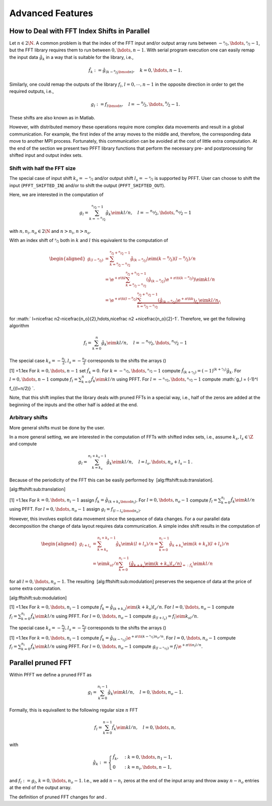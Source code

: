 Advanced Features
=================

How to Deal with FFT Index Shifts in Parallel
---------------------------------------------

Let :math:`n\in2\N`. A common problem is that the index of the FFT input
and/or output array runs between
:math:`-\nicefrac n2,\hdots,\nicefrac n2-1`, but the FFT library
requires them to run between :math:`0,\hdots,n-1`. With serial program
execution one can easily remap the input data :math:`\hat g_k` in a way
that is suitable for the library, i.e.,

.. math:: \hat f_k := \hat g_{(k-\nicefrac n2\bmod n)}, \quad k = 0,\hdots,n-1.

Similarly, one could remap the outputs of the library :math:`f_l`,
:math:`l=0,\cdots,n-1` in the opposite direction in order to get the
required outputs, i.e.,

.. math:: g_l := f_{l \bmod n}, \quad l = -\nicefrac n2,\hdots,\nicefrac n2-1.

These shifts are also known as in Matlab.

However, with distributed memory these operations require more complex
data movements and result in a global communication. For example, the
first index of the array moves to the middle and, therefore, the
corresponding data move to another MPI process. Fortunately, this
communication can be avoided at the cost of little extra computation. At
the end of the section we present two PFFT library functions that
perform the necessary pre- and postprocessing for shifted input and
output index sets.

Shift with half the FFT size
~~~~~~~~~~~~~~~~~~~~~~~~~~~~

The special case of input shift :math:`k_s=-\nicefrac n2` and/or output
shift :math:`l_s=-\nicefrac n2` is supported by PFFT. User can choose to
shift the input (``PFFT_SHIFTED_IN``) and/or to shift the output
(``PFFT_SHIFTED_OUT``).

Here, we are interested in the computation of

.. math:: g_l = \sum_{k=-\nicefrac{n_i}{2}}^{\nicefrac{n_i}{2}-1} \hat g_k \eim{kl/n}, \quad l=-\nicefrac{n_o}{2},\hdots,\nicefrac{n_o}{2}-1

with :math:`n, n_i, n_o \in 2\N` and :math:`n>n_i`, :math:`n>n_o`.

With an index shift of :math:`\nicefrac n2` both in :math:`k` and
:math:`l` this equivalent to the computation of

.. math::

   \begin{aligned}
     g_{(l-\nicefrac{n}{2})}
     &= \sum_{k=\nicefrac{n}{2}-\nicefrac{n_i}{2}}^{\nicefrac{n}{2}+\nicefrac{n_i}{2}-1}
        \hat g_{(k-\nicefrac{n}{2})} \eim{(k-\nicefrac n2)(l-\nicefrac n2)/n} \\
     &= \e^{+\pi\ti l} 
          \sum_{k=\nicefrac{n}{2}-\nicefrac{n_i}{2}}^{\nicefrac{n}{2}+\nicefrac{n_i}{2}-1}
          \left(\hat g_{(k-\nicefrac{n}{2})}\e^{+\pi\ti (k-\nicefrac n2)}\right) \eim{kl/n} \\
     &= \e^{+\pi\ti(l-\nicefrac n2)} 
        \underbrace{
          \sum_{k=\nicefrac{n}{2}-\nicefrac{n_i}{2}}^{\nicefrac{n}{2}+\nicefrac{n_i}{2}-1}
          \underbrace{\left(\hat g_{(k-\nicefrac{n}{2})}\e^{+\pi\ti k}\right)}_{\hat f_k} \eim{kl/n}
        }_{f_l}\end{aligned}

for
:math:` l=\nicefrac n2-\nicefrac{n_o}{2},\hdots,\nicefrac n2 +\nicefrac{n_o}{2}-1`.
Therefore, we get the following algorithm

.. math:: f_l = \sum_{k=0}^n \hat g_k \eim{kl/n}, \quad l=-\nicefrac{n_o}{2},\hdots,\nicefrac{n_o}{2}-1

The special case :math:`k_s=-\frac{n_i}{2}, l_s=-\frac{n_o}{2}`
corresponds to the shifts the arrays ()

[1] =1.1ex For :math:`k=0,\hdots,n-1` set :math:`\hat f_k = 0`. For
:math:`k=-\nicefrac{n_i}{2},\hdots,\nicefrac{n_i}{2}-1` compute
:math:`\hat f_{(k+\nicefrac{n}{2})} = (-1)^{(k+\nicefrac{n}{2})} \hat g_{k}`.
For :math:`l=0,\hdots,n-1` compute
:math:`f_l = \sum_{k=0}^{n} \hat f_k \eim{kl/n}` using PFFT. For
:math:`l=-\nicefrac{n_o}{2},\hdots,\nicefrac{n_o}{2}-1` compute
:math:`g_l = (-1)^l f_{(l+n/2)} `.

Note, that this shift implies that the library deals with pruned FFTs in
a special way, i.e., half of the zeros are added at the beginning of the
inputs and the other half is added at the end.

Arbitrary shifts
~~~~~~~~~~~~~~~~

More general shifts must be done by the user.

In a more general setting, we are interested in the computation of FFTs
with shifted index sets, i.e., assume :math:`k_s,l_s\in\Z` and compute

.. math::

   g_l = \sum_{k=k_s}^{n_i+k_s-1} \hat g_k \eim{kl/n},
     \quad l=l_s,\hdots,n_o+l_s-1\,.

Because of the periodicity of the FFT this can be easily performed by
 [alg:fftshift:sub:`t`\ ranslation].

[alg:fftshift:sub:`t`\ ranslation]

[1] =1.1ex For :math:`k=0,\hdots,n_i-1` assign
:math:`\hat f_k = \hat g_{(k+k_s\bmod n_i)}`. For
:math:`l=0,\hdots,n_o-1` compute
:math:`f_l = \sum_{k=0}^{n_i} \hat f_k \eim{kl/n}` using PFFT. For
:math:`l=0,\hdots,n_o-1` assign :math:`g_l = f_{(l-l_s\bmod n_o)}`.

However, this involves explicit data movement since the sequence of data
changes. For a our parallel data decomposition the change of data layout
requires data communication. A simple index shift results in the
computation of

.. math::

   \begin{aligned}
     g_{l+l_s}
     &=
       \sum_{k=k_s}^{n_i+k_s-1} \hat g_k \eim{k(l+l_s)/n}
       =
       \sum_{k=0}^{n_i-1} \hat g_{k+k_s} \eim{(k+k_s)(l+l_s)/n} \\
     &=
       \eim{k_sl/n} \sum_{k=0}^{n_i-1} \underbrace{\left(\hat g_{k+k_s}\eim{(k+k_s)l_s/n}\right)}_{=: \hat f_k} \eim{kl/n}\end{aligned}

for all :math:`l=0,\hdots,n_o-1`. The resulting
 [alg:fftshift:sub:`m`\ odulation] preserves the sequence of data at the
price of some extra computation.

[alg:fftshift:sub:`m`\ odulation]

[1] =1.1ex For :math:`k=0,\hdots,n_i-1` compute
:math:`\hat f_k = \hat g_{(k+k_s)} \eim{(k+k_s)l_s/n}`. For
:math:`l=0,\hdots,n_o-1` compute
:math:`f_l = \sum_{k=0}^{n_i} \hat f_k \eim{kl/n}` using PFFT. For
:math:`l=0,\hdots,n_o-1` compute :math:`g_{(l+l_s)} = f_l \eim{k_sl/n}`.

The special case :math:`k_s=-\frac{n_i}{2}, l_s=-\frac{n_o}{2}`
corresponds to the shifts the arrays ()

[1] =1.1ex For :math:`k=0,\hdots,n_i-1` compute
:math:`\hat f_k = \hat g_{(k-\nicefrac{n_i}{2})} \e^{+\pi\ti (k-\nicefrac{n_i}{2})n_o/n}`.
For :math:`l=0,\hdots,n_o-1` compute
:math:`f_l = \sum_{k=0}^{n_i} \hat f_k \eim{kl/n}` using PFFT. For
:math:`l=0,\hdots,n_o-1` compute
:math:`g_{(l-\nicefrac{n_o}{2})} = f_l \e^{+\pi\ti n_i l/n}`.

Parallel pruned FFT
-------------------

Within PFFT we define a pruned FFT as

.. math:: g_l = \sum_{k=0}^{n_i-1} \hat g_{k} \eim{kl/n}, \quad l=0,\hdots,n_o-1.

Formally, this is equivallent to the following regular size :math:`n`
FFT

.. math:: f_l = \sum_{k=0}^{n-1} \hat f_{k} \eim{kl/n}, \quad l=0,\hdots,n,

with

.. math::

   \hat g_k := 
     \begin{cases}
     \hat f_k, &: k=0,\hdots,n_1-1, \\
     0         &: k=n_i,\hdots,n-1,    
     \end{cases}

and :math:`f_l := g_l`, :math:`k=0,\hdots,n_o-1`. I.e., we add
:math:`n-n_i` zeros at the end of the input array and throw away
:math:`n-n_o` entries at the end of the output array.

The definition of pruned FFT changes for and .
